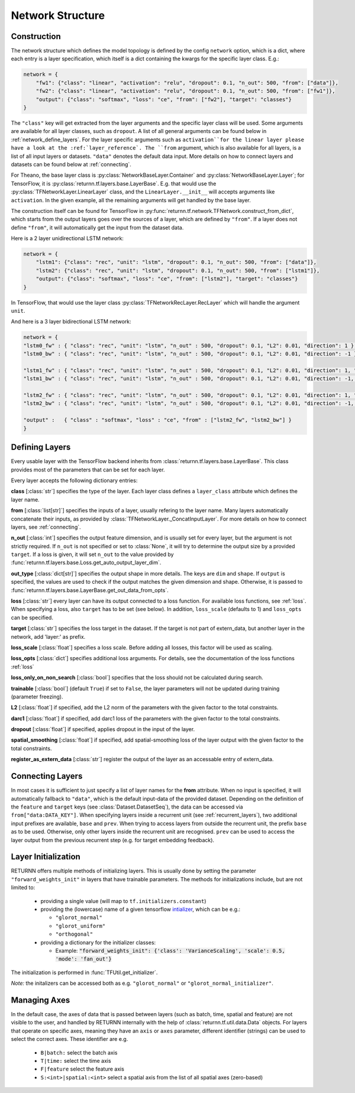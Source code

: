 .. _network:

=================
Network Structure
=================

.. _tech_engine_network:

Construction
------------

The network structure which defines the model topology is defined by the config ``network`` option,
which is a dict, where each entry is a layer specification, which itself is a dict containing
the kwargs for the specific layer class. E.g.:

.. code-block:: python

    network = {
        "fw1": {"class": "linear", "activation": "relu", "dropout": 0.1, "n_out": 500, "from": ["data"]},
        "fw2": {"class": "linear", "activation": "relu", "dropout": 0.1, "n_out": 500, "from": ["fw1"]},
        "output": {"class": "softmax", "loss": "ce", "from": ["fw2"], "target": "classes"}
    }

The ``"class"`` key will get extracted from the layer arguments and the specific layer class will be used.
Some arguments are available for all layer classes, such as ``dropout``.
A list of all general arguments can be found below in :ref:`network_define_layers`.
For the layer specific arguments such as ``activation``for the linear layer
please have a look at the :ref:`layer_reference`.
The ``from`` argument, which is also available for all layers, is a list of all input layers or datasets.
``"data"`` denotes the default data input.
More details on how to connect layers and datasets can be found below at :ref:`connecting`.



For Theano, the base layer class is :py:class:`NetworkBaseLayer.Container` and :py:class:`NetworkBaseLayer.Layer`;
for TensorFlow, it is :py:class:`returnn.tf.layers.base.LayerBase`.
E.g. that would use the :py:class:`TFNetworkLayer.LinearLayer` class,
and the ``LinearLayer.__init__`` will accepts arguments like ``activation``.
In the given example, all the remaining arguments will get handled by the base layer.

The construction itself can be found for TensorFlow in :py:func:`returnn.tf.network.TFNetwork.construct_from_dict`,
which starts from the output layers goes over the sources of a layer, which are defined by ``"from"``.
If a layer does not define ``"from"``, it will automatically get the input from the dataset data.

Here is a 2 layer unidirectional LSTM network:

.. code-block:: python

    network = {
        "lstm1": {"class": "rec", "unit": "lstm", "dropout": 0.1, "n_out": 500, "from": ["data"]},
        "lstm2": {"class": "rec", "unit": "lstm", "dropout": 0.1, "n_out": 500, "from": ["lstm1"]},
        "output": {"class": "softmax", "loss": "ce", "from": ["lstm2"], "target": "classes"}
    }

In TensorFlow, that would use the layer class :py:class:`TFNetworkRecLayer.RecLayer`
which will handle the argument ``unit``.

And here is a 3 layer bidirectional LSTM network:

.. code-block:: python

    network = {
    "lstm0_fw" : { "class": "rec", "unit": "lstm", "n_out" : 500, "dropout": 0.1, "L2": 0.01, "direction": 1 },
    "lstm0_bw" : { "class": "rec", "unit": "lstm", "n_out" : 500, "dropout": 0.1, "L2": 0.01, "direction": -1 },

    "lstm1_fw" : { "class": "rec", "unit": "lstm", "n_out" : 500, "dropout": 0.1, "L2": 0.01, "direction": 1, "from" : ["lstm0_fw", "lstm0_bw"] },
    "lstm1_bw" : { "class": "rec", "unit": "lstm", "n_out" : 500, "dropout": 0.1, "L2": 0.01, "direction": -1, "from" : ["lstm0_fw", "lstm0_bw"] },

    "lstm2_fw" : { "class": "rec", "unit": "lstm", "n_out" : 500, "dropout": 0.1, "L2": 0.01, "direction": 1, "from" : ["lstm1_fw", "lstm1_bw"] },
    "lstm2_bw" : { "class": "rec", "unit": "lstm", "n_out" : 500, "dropout": 0.1, "L2": 0.01, "direction": -1, "from" : ["lstm1_fw", "lstm1_bw"] },

    "output" :   { "class" : "softmax", "loss" : "ce", "from" : ["lstm2_fw", "lstm2_bw"] }
    }

.. _network_define_layers:

Defining Layers
-------------------

Every usable layer with the TensorFlow backend inherits from :class:`returnn.tf.layers.base.LayerBase`.
This class provides most of the parameters that can be set for each layer.

Every layer accepts the following dictionary entries:

**class** [:class:`str`] specifies the type of the layer. Each layer class defines a ``layer_class`` attribute which
defines the layer name.

**from** [:class:`list[str]`] specifies the inputs of a layer, usually refering to the layer name. Many layers automatically concatenate their inputs, as provided by
:class:`TFNetworkLayer._ConcatInputLayer`. For more details on how to connect layers, see :ref:`connecting`.

**n_out** [:class:`int`] specifies the output feature dimension, and is usually set for every layer, but the argument is not strictly required.
If ``n_out`` is not specified or set to :class:`None`, it will try to determine the output size by a provided ``target``.
If a loss is given, it will set ``n_out`` to the value provided by :func:`returnn.tf.layers.base.Loss.get_auto_output_layer_dim`.

**out_type** [:class:`dict[str]`] specifies the output shape in more details. The keys are ``dim`` and ``shape``.
If ``output`` is specified, the values are used to check if the output matches the given dimension and shape. Otherwise, it
is passed to :func:`returnn.tf.layers.base.LayerBase.get_out_data_from_opts`.

**loss** [:class:`str`] every layer can have its output connected to a loss function. For available loss functions,
see :ref:`loss`. When specifying a loss, also ``target`` has to be set (see below). In addition, ``loss_scale`` (defaults to 1)
and ``loss_opts`` can be specified.

**target** [:class:`str`] specifies the loss target in the dataset. If the target is not part of extern_data,
but another layer in the network, add 'layer:' as prefix.

**loss_scale** [:class:`float`] specifies a loss scale. Before adding all losses, this factor will be used as scaling.

**loss_opts** [:class:`dict`] specifies additional loss arguments. For details, see the documentation of the loss functions :ref:`loss`

**loss_only_on_non_search** [:class:`bool`] specifies that the loss should not be calculated during search.

**trainable** [:class:`bool`] (default ``True``) if set to ``False``, the layer parameters will not be updated during training (parameter freezing).

**L2** [:class:`float`] if specified, add the L2 norm of the parameters with the given factor to the total constraints.

**darc1** [:class:`float`] if specified, add darc1 loss of the parameters with the given factor to the total constraints.

**dropout** [:class:`float`] if specified, applies dropout in the input of the layer.

**spatial_smoothing** [:class:`float`] if specified, add spatial-smoothing loss of the layer output with the given factor to the total constraints.

**register_as_extern_data** [:class:`str`] register the output of the layer as an accessable entry of extern_data.

.. _connecting:

Connecting Layers
-----------------

In most cases it is sufficient to just specify a list of layer names for the **from** attribute. When no input is specified,
it will automatically fallback to ``"data"``, which is the default input-data of the provided dataset. Depending on the
definition of the ``feature`` and ``target`` keys (see :class:`Dataset.DatasetSeq`), the data can be accessed
via ``from["data:DATA_KEY"]``. When specifying layers inside a recurrent unit (see :ref:`recurrent_layers`), two additional
input prefixes are available, ``base`` and ``prev``. When trying to access layers from outside the recurrent unit, the prefix
``base`` as to be used. Otherwise, only other layers inside the recurrent unit are recognised. ``prev`` can be used to access
the layer output from the previous recurrent step (e.g. for target embedding feedback).

Layer Initialization
--------------------

RETURNN offers multiple methods of initializing layers. This is usually done by setting the parameter
``"forward_weights_init"`` in layers that have trainable parameters.
The methods for initializations include, but are not limited to:

  * providing a single value (will map to ``tf.initializers.constant``)
  * providing the (lowercase) name of a given tensorflow `intializer <https://www.tensorflow.org/api_docs/python/tf/keras/initializers>`_,
    which can be e.g.:

    * ``"glorot_normal"``
    * ``"glorot_uniform"``
    * ``"orthogonal"``

  * providing a dictionary for the initializer classes:

    * Example: :code:`"forward_weights_init": {'class': 'VarianceScaling', 'scale': 0.5, 'mode': 'fan_out'}`

The initialization is performed in :func:`TFUtil.get_initializer`.

*Note:* the initalizers can be accessed both as e.g. ``"glorot_normal"`` or ``"glorot_normal_initializer"``.


Managing Axes
-------------

In the default case, the axes of data that is passed between layers (such as batch, time, spatial and feature)
are not visible to the user, and handled by RETURNN internally with the help of :class:`returnn.tf.util.data.Data` objects.
For layers that operate on specific axes, meaning they have an ``axis`` or ``axes`` parameter, different identifier
(strings) can be used to select the correct axes. These identifier are e.g.

    - ``B|batch:`` select the batch axis
    - ``T|time:`` select the time axis
    - ``F|feature`` select the feature axis
    - ``S:<int>|spatial:<int>`` select a spatial axis from the list of all spatial axes (zero-based)
